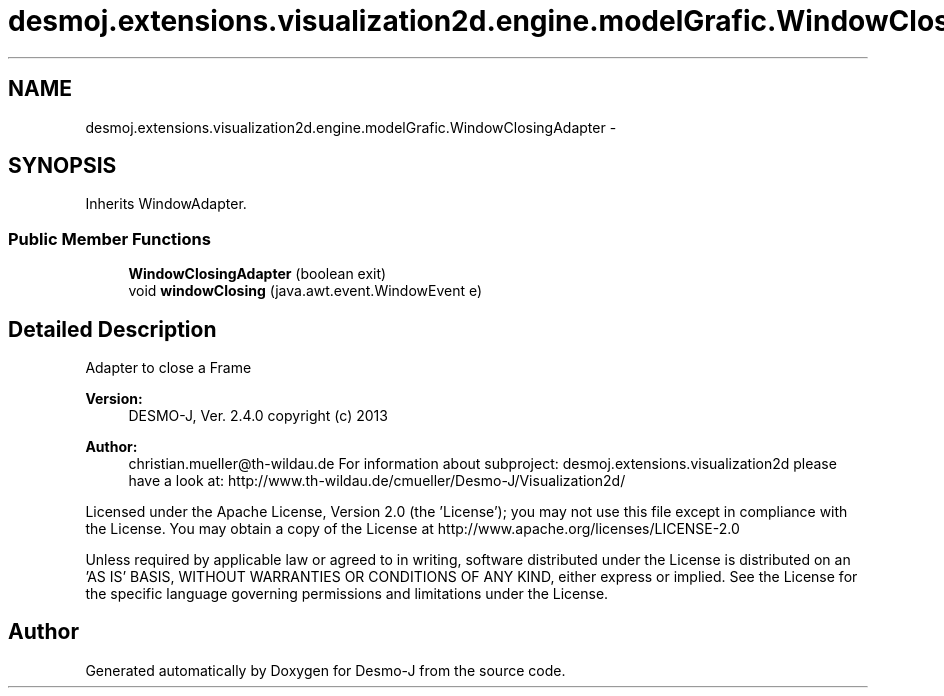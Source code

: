 .TH "desmoj.extensions.visualization2d.engine.modelGrafic.WindowClosingAdapter" 3 "Wed Dec 4 2013" "Version 1.0" "Desmo-J" \" -*- nroff -*-
.ad l
.nh
.SH NAME
desmoj.extensions.visualization2d.engine.modelGrafic.WindowClosingAdapter \- 
.SH SYNOPSIS
.br
.PP
.PP
Inherits WindowAdapter\&.
.SS "Public Member Functions"

.in +1c
.ti -1c
.RI "\fBWindowClosingAdapter\fP (boolean exit)"
.br
.ti -1c
.RI "void \fBwindowClosing\fP (java\&.awt\&.event\&.WindowEvent e)"
.br
.in -1c
.SH "Detailed Description"
.PP 
Adapter to close a Frame
.PP
\fBVersion:\fP
.RS 4
DESMO-J, Ver\&. 2\&.4\&.0 copyright (c) 2013 
.RE
.PP
\fBAuthor:\fP
.RS 4
christian.mueller@th-wildau.de For information about subproject: desmoj\&.extensions\&.visualization2d please have a look at: http://www.th-wildau.de/cmueller/Desmo-J/Visualization2d/
.RE
.PP
Licensed under the Apache License, Version 2\&.0 (the 'License'); you may not use this file except in compliance with the License\&. You may obtain a copy of the License at http://www.apache.org/licenses/LICENSE-2.0
.PP
Unless required by applicable law or agreed to in writing, software distributed under the License is distributed on an 'AS IS' BASIS, WITHOUT WARRANTIES OR CONDITIONS OF ANY KIND, either express or implied\&. See the License for the specific language governing permissions and limitations under the License\&. 

.SH "Author"
.PP 
Generated automatically by Doxygen for Desmo-J from the source code\&.
